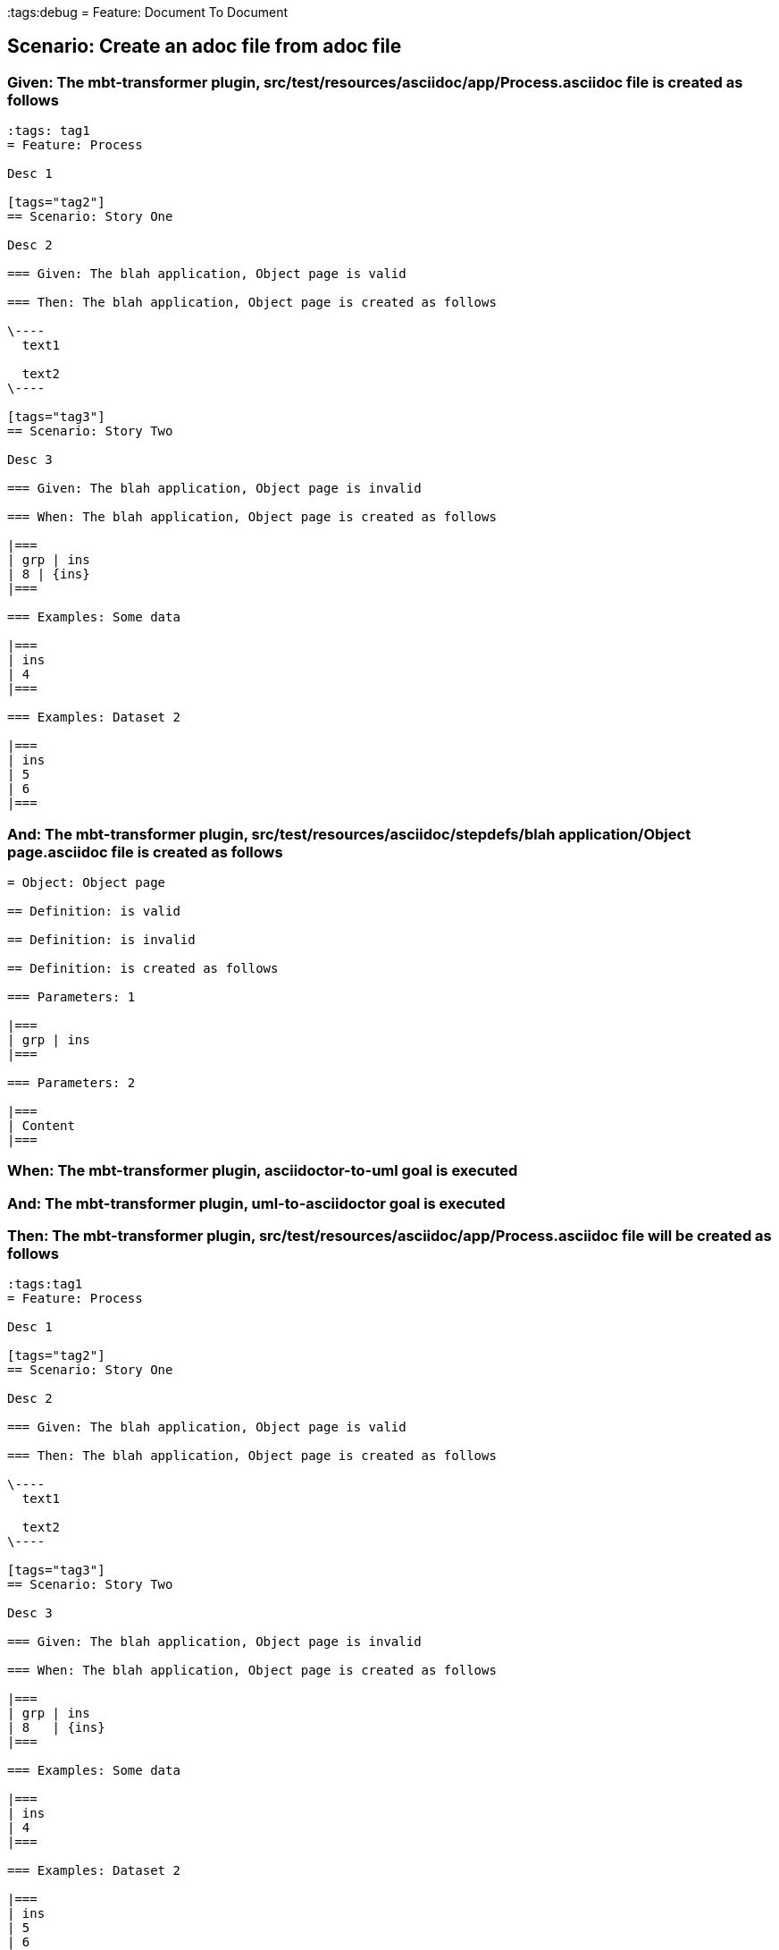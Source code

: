 :tags:debug
= Feature: Document To Document

== Scenario: Create an adoc file from adoc file

=== Given: The mbt-transformer plugin, src/test/resources/asciidoc/app/Process.asciidoc file is created as follows

----
:tags: tag1
= Feature: Process

Desc 1

[tags="tag2"]
== Scenario: Story One

Desc 2

=== Given: The blah application, Object page is valid

=== Then: The blah application, Object page is created as follows

\----
  text1

  text2
\----

[tags="tag3"]
== Scenario: Story Two

Desc 3

=== Given: The blah application, Object page is invalid

=== When: The blah application, Object page is created as follows

|===
| grp | ins
| 8 | {ins}
|===

=== Examples: Some data

|===
| ins
| 4
|===

=== Examples: Dataset 2

|===
| ins
| 5
| 6
|===
----

=== And: The mbt-transformer plugin, src/test/resources/asciidoc/stepdefs/blah application/Object page.asciidoc file is created as follows

----
= Object: Object page

== Definition: is valid

== Definition: is invalid

== Definition: is created as follows

=== Parameters: 1

|===
| grp | ins
|===

=== Parameters: 2

|===
| Content
|===
----

=== When: The mbt-transformer plugin, asciidoctor-to-uml goal is executed

=== And: The mbt-transformer plugin, uml-to-asciidoctor goal is executed

=== Then: The mbt-transformer plugin, src/test/resources/asciidoc/app/Process.asciidoc file will be created as follows

----
:tags:tag1
= Feature: Process

Desc 1

[tags="tag2"]
== Scenario: Story One

Desc 2

=== Given: The blah application, Object page is valid

=== Then: The blah application, Object page is created as follows

\----
  text1

  text2
\----

[tags="tag3"]
== Scenario: Story Two

Desc 3

=== Given: The blah application, Object page is invalid

=== When: The blah application, Object page is created as follows

|===
| grp | ins  
| 8   | {ins}
|===

=== Examples: Some data

|===
| ins
| 4  
|===

=== Examples: Dataset 2

|===
| ins
| 5  
| 6  
|===
----

=== And: The mbt-transformer plugin, src/test/resources/asciidoc/stepdefs/blah application/Object page.asciidoc file will be created as follows

----
= Object: Object page

== Definition: is valid

== Definition: is invalid

== Definition: is created as follows

=== Parameters: 1

|===
| grp | ins
|===

=== Parameters: 2

|===
| Content
|===
----

